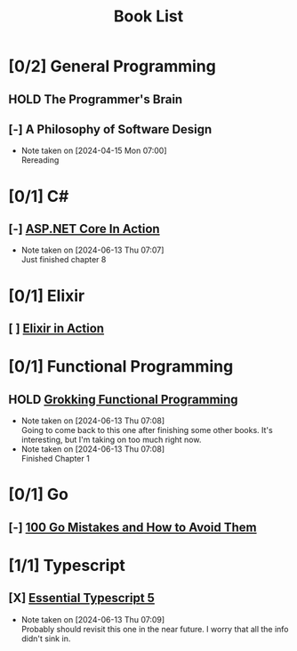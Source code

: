 #+title: Book List

* [0/2] General Programming
** HOLD The Programmer's Brain
** [-] A Philosophy of Software Design
- Note taken on [2024-04-15 Mon 07:00] \\
  Rereading

* [0/1] C#
** [-] [[id:2ec36bbd-f572-491b-beea-625d604feb27][ASP.NET Core In Action]]
- Note taken on [2024-06-13 Thu 07:07] \\
  Just finished chapter 8
* [0/1] Elixir
** [ ] [[id:0fe7bd45-2f50-4e0c-ab38-9e282bc272e6][Elixir in Action]]
* [0/1] Functional Programming
** HOLD [[id:805a8d3f-4aaa-44d6-b6e6-015316b20981][Grokking Functional Programming]]
- Note taken on [2024-06-13 Thu 07:08] \\
  Going to come back to this one after finishing some other books. It's interesting, but I'm taking on too much right now.
- Note taken on [2024-06-13 Thu 07:08] \\
  Finished Chapter 1
* [0/1] Go
** [-] [[id:3cb386ec-d975-45e9-adcf-bb6254919586][100 Go Mistakes and How to Avoid Them]]
* [1/1] Typescript
** [X] [[id:83cd8059-4db5-4f31-94bb-43ddc9c931e4][Essential Typescript 5]]
- Note taken on [2024-06-13 Thu 07:09] \\
  Probably should revisit this one in the near future. I worry that all the info didn't sink in.

